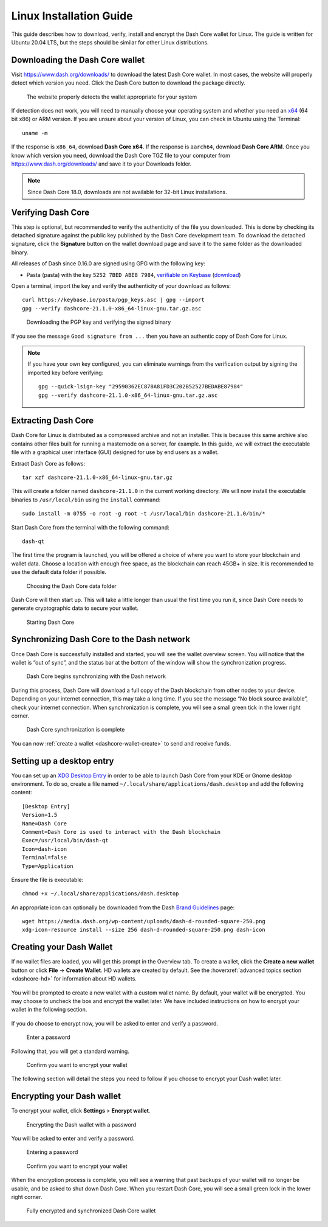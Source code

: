 .. meta::
   :description: How to download, install and encrypt the Dash Core wallet in Linux
   :keywords: dash, core, wallet, linux, ubuntu, installation

.. _dashcore-installation-linux:

Linux Installation Guide
========================

This guide describes how to download, verify, install and encrypt the
Dash Core wallet for Linux. The guide is written for Ubuntu 20.04 LTS,
but the steps should be similar for other Linux distributions.

Downloading the Dash Core wallet
--------------------------------

Visit https://www.dash.org/downloads/ to download the latest Dash Core
wallet. In most cases, the website will properly detect which version
you need. Click the Dash Core button to download the package
directly.

.. figure:: img/linux/download.png
   :height: 250px

   The website properly detects the wallet appropriate for your system

If detection does not work, you will need to manually choose your operating
system and whether you need an `x64 <https://en.wikipedia.org/wiki/X86-64>`__
(64 bit x86) or ARM version. If you are unsure about your version of Linux, you
can check in Ubuntu using the Terminal::

   uname -m

If the response is ``x86_64``, download **Dash Core x64**. If the response is
``aarch64``, download **Dash Core ARM**. Once you know which version you need,
download the Dash Core TGZ file to your computer from
https://www.dash.org/downloads/ and save it to your Downloads folder.

.. note::
   Since Dash Core 18.0, downloads are not available for 32-bit Linux installations.

Verifying Dash Core
-------------------

This step is optional, but recommended to verify the authenticity of the
file you downloaded. This is done by checking its detached signature 
against the public key published by the Dash Core development team. 
To download the detached signature, click the **Signature** button on the 
wallet download page and save it to the same folder as the downloaded
binary.

All releases of Dash since 0.16.0 are signed using GPG with the following key:

- Pasta (pasta) with the key ``5252 7BED ABE8 7984``, `verifiable on Keybase
  <https://keybase.io/pasta>`__ (`download <https://keybase.io/pasta/pgp_keys.asc>`__)

Open a terminal, import the key and verify the authenticity of your
download as follows::

  curl https://keybase.io/pasta/pgp_keys.asc | gpg --import
  gpg --verify dashcore-21.1.0-x86_64-linux-gnu.tar.gz.asc

.. figure:: img/linux/setup-linux-gpg.png
   :width: 400px

   Downloading the PGP key and verifying the signed binary

If you see the message ``Good signature from ...`` then you have an
authentic copy of Dash Core for Linux.

.. note::
   
   If you have your own key configured, you can eliminate warnings from the
   verification output by signing the imported key before verifying::
   
      gpg --quick-lsign-key "29590362EC878A81FD3C202B52527BEDABE87984"
      gpg --verify dashcore-21.1.0-x86_64-linux-gnu.tar.gz.asc

Extracting Dash Core
----------------------

Dash Core for Linux is distributed as a compressed archive and not an
installer. This is because this same archive also contains other files
built for running a masternode on a server, for example. In this guide,
we will extract the executable file with a graphical user interface
(GUI) designed for use by end users as a wallet.

Extract Dash Core as follows::

  tar xzf dashcore-21.1.0-x86_64-linux-gnu.tar.gz

This will create a folder named ``dashcore-21.1.0`` in the current working
directory. We will now install the executable binaries to
``/usr/local/bin`` using the ``install`` command::

  sudo install -m 0755 -o root -g root -t /usr/local/bin dashcore-21.1.0/bin/*

Start Dash Core from the terminal with the following command::
  
  dash-qt

The first time the program is launched, you will be offered a choice of
where you want to store your blockchain and wallet data. Choose a
location with enough free space, as the blockchain can reach 45GB+ in
size. It is recommended to use the default data folder if possible.

.. figure:: img/linux/106329842.png
   :height: 250px

   Choosing the Dash Core data folder

Dash Core will then start up. This will take a little longer than usual
the first time you run it, since Dash Core needs to generate
cryptographic data to secure your wallet.

.. figure:: img/linux/dashcore-splash.png
   :height: 250px

   Starting Dash Core

Synchronizing Dash Core to the Dash network
-------------------------------------------

Once Dash Core is successfully installed and started, you will see the
wallet overview screen. You will notice that the wallet is “out of
sync”, and the status bar at the bottom of the window will show the
synchronization progress.

.. figure:: img/linux/dashcore-syncing.png
   :height: 250px

   Dash Core begins synchronizing with the Dash network

During this process, Dash Core will download a full copy of the Dash
blockchain from other nodes to your device. Depending on your internet
connection, this may take a long time. If you see the message “No block
source available”, check your internet connection. When synchronization
is complete, you will see a small green tick in the lower right corner.

.. figure:: img/linux/dashcore-synced.png
   :height: 250px

   Dash Core synchronization is complete

You can now :ref:`create a wallet <dashcore-wallet-create>` to send and receive
funds.

Setting up a desktop entry
--------------------------

You can set up an `XDG Desktop Entry
<https://specifications.freedesktop.org/desktop-entry-spec/desktop-entry-spec-latest.html>`__
in order to be able to launch Dash Core from your KDE or Gnome desktop
environment. To do so, create a file named
``~/.local/share/applications/dash.desktop`` and add the following
content::

  [Desktop Entry]
  Version=1.5
  Name=Dash Core
  Comment=Dash Core is used to interact with the Dash blockchain
  Exec=/usr/local/bin/dash-qt
  Icon=dash-icon
  Terminal=false
  Type=Application

Ensure the file is executable::

  chmod +x ~/.local/share/applications/dash.desktop

An appropriate icon can optionally be downloaded from the Dash `Brand
Guidelines <https://www.dash.org/brand-guidelines/>`__ page::

  wget https://media.dash.org/wp-content/uploads/dash-d-rounded-square-250.png
  xdg-icon-resource install --size 256 dash-d-rounded-square-250.png dash-icon

.. _dashcore-wallet-create:

Creating your Dash Wallet
-------------------------

.. versionadded:: v20.1.0
   
   HD wallets are now created by default.

If no wallet files are loaded, you will get this prompt in the Overview tab. To
create a wallet, click the **Create a new wallet** button or click **File** ->
**Create Wallet**. HD wallets are created by default. See the
:hoverxref:`advanced topics section <dashcore-hd>` for information about HD
wallets.

.. figure:: img/linux/dash-create-wallet-prompt.png
   :height: 350px

You will be prompted to create a new wallet with a custom wallet name. By
default, your wallet will be encrypted. You may choose to uncheck the box and
encrypt the wallet later. We have included instructions on how to encrypt your
wallet in the following section.

.. figure:: img/linux/dash-name-wallet.png
   :width: 300px

If you do choose to encrypt now, you will be asked to enter and verify a password.

.. figure:: img/linux/dash-encrypt-wallet.png
   :height: 175px

   Enter a password

Following that, you will get a standard warning.

.. figure:: img/linux/dash-encrypt-wallet-confirmation.png
   :width: 350px

   Confirm you want to encrypt your wallet

The following section will detail the steps you need to follow if you 
choose to encrypt your Dash wallet later.


.. _dashcore-wallet-encrypt:

Encrypting your Dash wallet
---------------------------

To encrypt your wallet, click **Settings** > **Encrypt wallet**.

.. figure:: img/linux/dashcore-settings-encrypt.png
   :height: 250px

   Encrypting the Dash wallet with a password

You will be asked to enter and verify a password.

.. figure:: img/linux/dash-encrypt-wallet.png
   :height: 175px

   Entering a password

.. figure:: img/linux/dash-encrypt-wallet-confirmation.png
   :width: 350px

   Confirm you want to encrypt your wallet

When the encryption process is complete, you will see a warning that
past backups of your wallet will no longer be usable, and be asked to
shut down Dash Core. When you restart Dash Core, you will see a small
green lock in the lower right corner.

.. figure:: img/linux/dashcore-synced-and-encrypted.png
   :height: 250px

   Fully encrypted and synchronized Dash Core wallet
